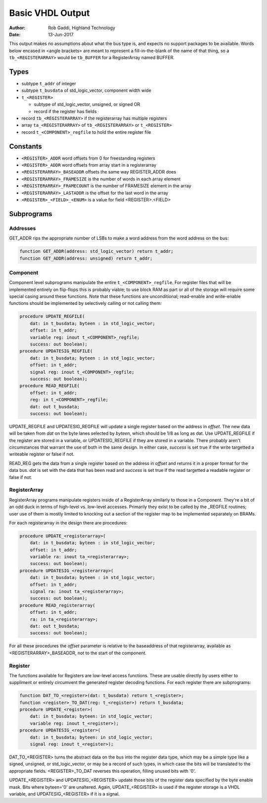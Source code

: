 =================
Basic VHDL Output
=================

:Author:    Rob Gaddi, Highland Technology
:Date:      13-Jun-2017
    
This output makes no assumptions about what the bus type is, and expects
no support packages to be available.  Words below encased in <angle brackets>
are meant to represent a fill-in-the-blank of the name of that thing, so a
``tb_<REGISTERARRAY>`` would be ``tb_BUFFER`` for a RegisterArray named BUFFER.

Types
=====

* subtype ``t_addr`` of integer
* subtype ``t_busdata`` of std_logic_vector, component width wide
* ``t_<REGISTER>``

  * subtype of std_logic_vector, unsigned, or signed OR
  * record if the register has fields
  
* record ``tb_<REGISTERARRAY>`` if the registerarray has multiple registers
* array ``ta_<REGISTERARRAY>`` of ``tb_<REGISTERARRAY>`` or ``t_<REGISTER>``
* record ``t_<COMPONENT>_regfile`` to hold the entire register file

Constants
=========

* ``<REGISTER>_ADDR`` word offsets from 0 for freestanding registers
* ``<REGISTER>_ADDR`` word offsets from array start in a registerarray
* ``<REGISTERARRAY>_BASEADDR`` offsets the same way REGISTER_ADDR does
* ``<REGISTERARRAY>_FRAMESIZE`` is the number of words in each array element
* ``<REGISTERARRAY>_FRAMECOUNT`` is the number of FRAMESIZE element in the array
* ``<REGISTERARRAY>_LASTADDR`` is the offset for the last word in the array
* ``<REGISTER>_<FIELD>_<ENUM>`` is a value for field <REGISTER>.<FIELD>

Subprograms
===========

Addresses
---------

GET_ADDR rips the appropriate number of LSBs to make a word address from the
word address on the bus:

.. code:: vhdl

    function GET_ADDR(address: std_logic_vector) return t_addr;
    function GET_ADDR(address: unsigned) return t_addr;
  

Component
---------

Component level subprograms manipulate the entire ``t_<COMPONENT>_regfile``.  For
register files that will be implemented entirely on flip-flops this is probably
viable; to use block RAM as part or all of the storage will require 
some special casing around these functions.  Note that these functions are
unconditional; read-enable and write-enable functions should be implemented
by selectively calling or not calling them:

.. code:: vhdl

    procedure UPDATE_REGFILE(
        dat: in t_busdata; byteen : in std_logic_vector;
        offset: in t_addr;
        variable reg: inout t_<COMPONENT>_regfile;
        success: out boolean);
    procedure UPDATESIG_REGFILE(
        dat: in t_busdata; byteen : in std_logic_vector;
        offset: in t_addr;
        signal reg: inout t_<COMPONENT>_regfile;
        success: out boolean);
    procedure READ_REGFILE(
        offset: in t_addr;
        reg: in t_<COMPONENT>_regfile;
        dat: out t_busdata;
        success: out boolean);

UPDATE_REGFILE and UPDATESIG_REGFILE will update a single register based on the
address in *offset*.  The new data will be taken from *dat* on the byte lanes
selected by *byteen*, which should be 1/8 as long as dat.  Use UPDATE_REGFILE
if the register are stored in a variable, or UPDATESIG_REGFILE if they are
stored in a variable.  There probably aren't circumstances that warrant the 
use of both in the same design.  In either case, *success* is set true if the
write targetted a writeable register or false if not.

READ_REG gets the data from a single register based on the address in *offset*
and returns it in a proper format for the data bus.  *dat* is set with the data
that has been read and *success* is set true if the read targetted a readable
register or false if not.

RegisterArray
-------------

RegisterArray programs manipulate registers inside of a RegisterArray similarly
to those in a Component.  They're a bit of an odd duck in terms of high-level
vs. low-level accesses.  Primarily they exist to be called by the _REGFILE
routines; user use of them is mostly limited to knocking out a section of the
register map to be implemented separately on BRAMs.

For each registerarray in the design there are procedures:

.. code:: vhdl

    procedure UPDATE_<registerarray>(
        dat: in t_busdata; byteen : in std_logic_vector;
        offset: in t_addr;
        variable ra: inout ta_<registerarray>;
        success: out boolean);
    procedure UPDATESIG_<registerarray>(
        dat: in t_busdata; byteen : in std_logic_vector;
        offset: in t_addr;
        signal ra: inout ta_<registerarray>;
        success: out boolean);
    procedure READ_registerarray(
        offset: in t_addr;
        ra: in ta_<registerarray>;
        dat: out t_busdata;
        success: out boolean);

For all these procedures the *offset* parameter is relative to the baseaddress
of that registerarray, available as <REGISTERARRAY>_BASEADDR, not to the start
of the component.

Register
--------

The functions available for Registers are low-level access functions.  These
are usable directly by users either to suppliment or entirely circumvent the
generated register decoding functions.  For each register there are subprograms:


.. code:: vhdl

    function DAT_TO_<register>(dat: t_busdata) return t_<register>;
    function <register>_TO_DAT(reg: t_<register>) return t_busdata;
    procedure UPDATE_<register>(
        dat: in t_busdata; byteen: in std_logic_vector;
        variable reg: inout t_<register>);
    procedure UPDATESIG_<register>(
        dat: in t_busdata; byteen: in std_logic_vector;
        signal reg: inout t_<register>);

DAT_TO_<REGISTER> turns the abstract data on the bus into the register data
type, which may be a simple type like a signed, unsigned, or std_logic_vector,
or may be a record of such types, in which case the bits will be translated to
the appropriate fields.  <REGISTER>_TO_DAT reverses this operation, filling
unused bits with '0'.

UPDATE_<REGISTER> and UPDATESIG_<REGISTER> update those bits of the register
data specified by the byte enable mask.  Bits where byteen='0' are unaltered.
Again, UPDATE_<REGISTER> is used if the register storage is a VHDL variable, 
and UPDATESIG_<REGISTER> if it is a signal.

